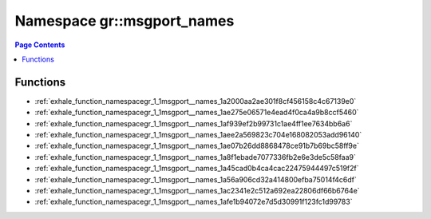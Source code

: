 
.. _namespace_gr__msgport_names:

Namespace gr::msgport_names
===========================


.. contents:: Page Contents
   :local:
   :backlinks: none





Functions
---------


- :ref:`exhale_function_namespacegr_1_1msgport__names_1a2000aa2ae301f8cf456158c4c67139e0`

- :ref:`exhale_function_namespacegr_1_1msgport__names_1ae275e06571e4ead4f0ca4a9b8ccf5460`

- :ref:`exhale_function_namespacegr_1_1msgport__names_1af939ef2b99731c1ae4ff1ee7634bb6a6`

- :ref:`exhale_function_namespacegr_1_1msgport__names_1aee2a569823c704e168082053add96140`

- :ref:`exhale_function_namespacegr_1_1msgport__names_1ae07b26dd8868478ce91b7b69bc58ff9e`

- :ref:`exhale_function_namespacegr_1_1msgport__names_1a8f1ebade7077336fb2e6e3de5c58faa9`

- :ref:`exhale_function_namespacegr_1_1msgport__names_1a45cad0b4ca4cac22475944497c519f2f`

- :ref:`exhale_function_namespacegr_1_1msgport__names_1a56a906cd32a414800efba75014f4c6df`

- :ref:`exhale_function_namespacegr_1_1msgport__names_1ac2341e2c512a692ea22806df66b6764e`

- :ref:`exhale_function_namespacegr_1_1msgport__names_1afe1b94072e7d5d30991f123fc1d99783`
